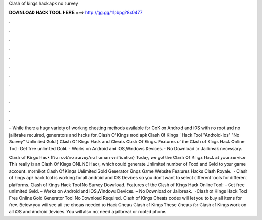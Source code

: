 Clash of kings hack apk no survey



𝐃𝐎𝐖𝐍𝐋𝐎𝐀𝐃 𝐇𝐀𝐂𝐊 𝐓𝐎𝐎𝐋 𝐇𝐄𝐑𝐄 ===> http://gg.gg/11pbpg?840477



.



.



.



.



.



.



.



.



.



.



.



.

– While there a huge variety of working cheating methods available for CoK on Android and iOS with no root and no jailbrake required, generators and hacks for. Clash Of Kings mod apk Clash Of Kings [ Hack Tool "Android-Ios" "No Survey" Unlimited Gold ] Clash Of Kings Hack and Cheats Clash Of Kings. Features of the Clash of Kings Hack Online Tool: Get free unlimited Gold. - Works on Android and iOS,Windows Devices. - No Download or Jailbreak necessary.

Clash of Kings Hack (No root/no survey/no human verification) Today, we got the Clash Of Kings Hack at your service. This really is an Clash Of Kings ONLINE Hack, which could generate Unlimited number of Food and Gold to your game account. mornikot Clash Of Kings Unlimited Gold Generator Kings Game Website Features Hacks Clash Royale.  · Clash of kings apk hack tool is working for all android and IOS Devices so you don’t want to select different tools for different platforms. Clash of Kings Hack Tool No Survey Download. Features of the Clash of Kings Hack Online Tool: – Get free unlimited Gold. – Works on Android and iOS,Windows Devices. – No Download or Jailbreak.  · Clash of Kings Hack Tool Free Online Gold Generator Tool No Download Required. Clash of Kings Cheats codes will let you to buy all items for free. Below you will see all the cheats needed to Hack Cheats Clash of Kings These Cheats for Clash of Kings work on all iOS and Android devices. You will also not need a jailbreak or rooted phone.
